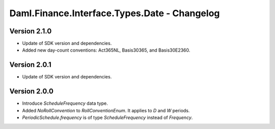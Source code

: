 .. Copyright (c) 2023 Digital Asset (Switzerland) GmbH and/or its affiliates. All rights reserved.
.. SPDX-License-Identifier: Apache-2.0

Daml.Finance.Interface.Types.Date - Changelog
#############################################

Version 2.1.0
*************

- Update of SDK version and dependencies.

- Added new day-count conventions: Act365NL, Basis30365, and Basis30E2360.

Version 2.0.1
*************

- Update of SDK version and dependencies.

Version 2.0.0
*************

- Introduce `ScheduleFrequency` data type.

- Added `NoRollConvention` to `RollConventionEnum`. It applies to `D` and `W` periods.

- `PeriodicSchedule.frequency` is of type `ScheduleFrequency` instead of `Frequency`.
